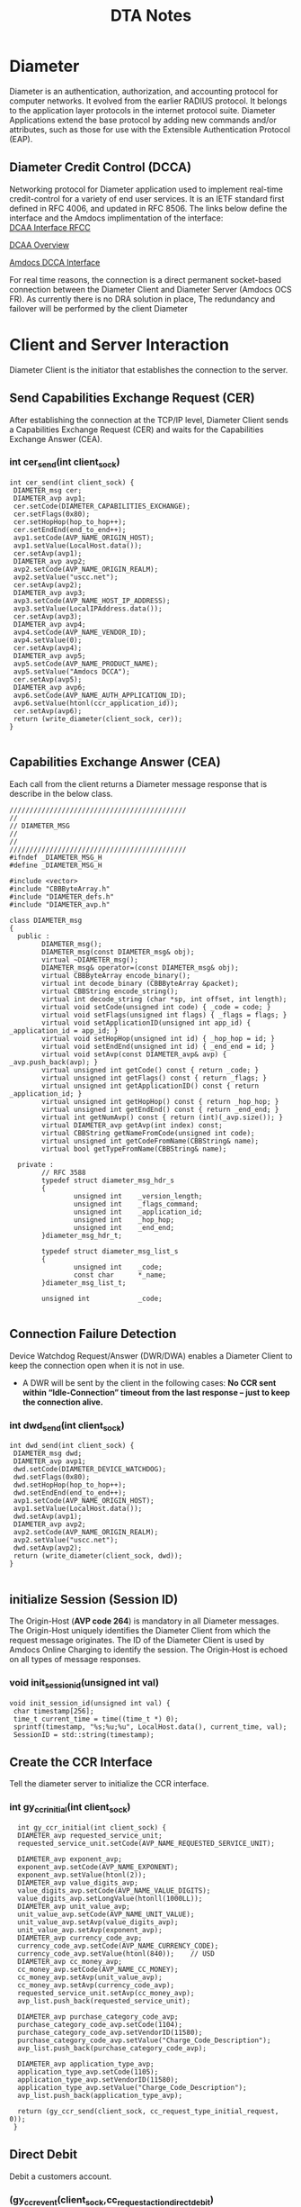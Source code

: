 #+STARTUP: overview
#+OPTIONS: d:nil
#+OPTIONS: toc:nil
#+TAGS: Presentation(p)  noexport(n) Documentation(d) taskjuggler_project(t) taskjuggler_resource(r) 
#+DRAWERS: PICTURE CLOSET 
#+PROPERTY: allocate_ALL dev doc test
#+COLUMNS: %30ITEM(Task) %Effort %allocate %BLOCKER %ORDERED
#+STARTUP: hidestars hideblocks 
#+LaTeX_CLASS_OPTIONS: [12pt,twoside]
#+LATEX_HEADER: \usepackage{lscape} 
#+LATEX_HEADER: \usepackage{fancyhdr} 
#+LATEX_HEADER: \usepackage{multirow}
#+LATEX_HEADER: \usepackage{multicol}
#+BEGIN_LaTeX
\pagenumbering{}
#+END_LaTeX 
#+TITLE: DTA Notes
#+BEGIN_LaTeX
\newpage
\clearpage
%\addtolength{\oddsidemargin}{-.25in}
\addtolength{\oddsidemargin}{-.5in}
\addtolength{\evensidemargin}{-01.25in}
\addtolength{\textwidth}{1.4in}
\addtolength{\topmargin}{-1.25in}
\addtolength{\textheight}{2.45in}
\setcounter{tocdepth}{3}
\vspace*{1cm} 
% \newpage
\pagenumbering{roman}
\setcounter{tocdepth}{3}
\pagestyle{fancy}
\fancyhf[ROF,LEF]{\bf\thepage}
\fancyhf[C]{}
#+END_LaTeX
#+TOC: headlines 2

#+BEGIN_LaTeX
\newpage
\pagenumbering{arabic}
#+END_LaTeX
:CLOSET:
: Hours #+PROPERTY: Effort_ALL 0.125 0.25 0.375 0.50 0.625 .75  0.875 1
: Days  #+PROPERTY: Effort_ALL 1.00 2.00 3.00 4.00 5.00 6.00 7.00 8.00 9.00
: weeks #+PROPERTY: Effort_ALL 5.00 10.00 15.00 20.00 25.00 30.00 35.00 40.00 45.00
 : Add a Picture
 :   #+ATTR_LaTeX: width=13cm
 :   [[file:example_picture.png]]

 : New Page
 : \newpage
:END:
* Diameter
  Diameter is an authentication, authorization, and accounting protocol for computer networks. It evolved from the earlier RADIUS protocol. 
  It belongs to the application layer protocols in the internet protocol suite. Diameter Applications extend the base protocol by adding new commands and/or attributes, 
  such as those for use with the Extensible Authentication Protocol (EAP).

** Diameter Credit Control (DCCA)
   Networking protocol for Diameter application used to implement real-time credit-control for a variety of end user services.
   It is an IETF standard first defined in RFC 4006, and updated in RFC 8506. The links below define the interface and the Amdocs implimentation of the interface:\\

   [[https://tools.ietf.org/html/rfc4006][DCAA Interface RFCC]]

   [[https://en.wikipedia.org/wiki/Diameter_Credit-Control_Application#:~:text=Diameter%2520Credit%252DControl%2520Application%252C%2520is,and%2520updated%2520in%2520RFC%25208506.][DCAA Overview]]

   [[file:Vision%20and%20Scope%20Accelerite%20Replacement_V02.docx][Amdocs DCCA Interface]]

   For real time reasons, the connection is a direct permanent socket-based connection between the Diameter Client and Diameter Server (Amdocs OCS FR). 
   As currently there is no DRA solution in place, The redundancy and failover will be performed by the client Diameter 

* Client and Server Interaction
  Diameter Client is the initiator that establishes the connection to the server.

** Send Capabilities Exchange Request (CER)
   After establishing the connection at the TCP/IP level, Diameter Client sends a Capabilities Exchange Request (CER) and waits for the Capabilities Exchange Answer (CEA).

*** int cer_send(int client_sock)
#+BEGIN_LaTeX
\footnotesize
#+END_LaTeX

 : int cer_send(int client_sock) {
 : 	DIAMETER_msg cer;
 : 	DIAMETER_avp avp1;
 : 	cer.setCode(DIAMETER_CAPABILITIES_EXCHANGE);
 : 	cer.setFlags(0x80);
 : 	cer.setHopHop(hop_to_hop++);
 : 	cer.setEndEnd(end_to_end++);
 : 	avp1.setCode(AVP_NAME_ORIGIN_HOST);
 : 	avp1.setValue(LocalHost.data());
 : 	cer.setAvp(avp1);
 : 	DIAMETER_avp avp2;
 : 	avp2.setCode(AVP_NAME_ORIGIN_REALM);
 : 	avp2.setValue("uscc.net");
 : 	cer.setAvp(avp2);
 : 	DIAMETER_avp avp3;
 : 	avp3.setCode(AVP_NAME_HOST_IP_ADDRESS);
 : 	avp3.setValue(LocalIPAddress.data());
 : 	cer.setAvp(avp3);
 : 	DIAMETER_avp avp4;
 : 	avp4.setCode(AVP_NAME_VENDOR_ID);
 : 	avp4.setValue(0);
 : 	cer.setAvp(avp4);
 : 	DIAMETER_avp avp5;
 : 	avp5.setCode(AVP_NAME_PRODUCT_NAME);
 : 	avp5.setValue("Amdocs DCCA");
 : 	cer.setAvp(avp5);
 : 	DIAMETER_avp avp6;
 : 	avp6.setCode(AVP_NAME_AUTH_APPLICATION_ID);
 : 	avp6.setValue(htonl(ccr_application_id));
 : 	cer.setAvp(avp6);
 : 	return (write_diameter(client_sock, cer));
 : }
 : 

#+BEGIN_LaTeX
\normalsize
#+END_LaTeX

** Capabilities Exchange Answer (CEA)
   Each call from the client returns a Diameter message response that is describe in the below class.

#+BEGIN_LaTeX
\footnotesize
#+END_LaTeX

 : ////////////////////////////////////////////
 : // 
 : // DIAMETER_MSG
 : //
 : //
 : ////////////////////////////////////////////
 : #ifndef _DIAMETER_MSG_H
 : #define _DIAMETER_MSG_H
 : 
 : #include <vector>
 : #include "CBBByteArray.h"
 : #include "DIAMETER_defs.h"
 : #include "DIAMETER_avp.h"
 : 
 : class DIAMETER_msg
 : {
 :   public :
 :         DIAMETER_msg();
 :         DIAMETER_msg(const DIAMETER_msg& obj);
 :         virtual ~DIAMETER_msg();
 :         DIAMETER_msg& operator=(const DIAMETER_msg& obj);
 :         virtual CBBByteArray encode_binary();
 :         virtual int decode_binary (CBBByteArray &packet);
 :         virtual CBBString encode_string();
 :         virtual int decode_string (char *sp, int offset, int length);
 :         virtual void setCode(unsigned int code) { _code = code; }
 :         virtual void setFlags(unsigned int flags) { _flags = flags; }
 :         virtual void setApplicationID(unsigned int app_id) { _application_id = app_id; }
 :         virtual void setHopHop(unsigned int id) { _hop_hop = id; }
 :         virtual void setEndEnd(unsigned int id) { _end_end = id; }
 :         virtual void setAvp(const DIAMETER_avp& avp) { _avp.push_back(avp); }
 :         virtual unsigned int getCode() const { return _code; }
 :         virtual unsigned int getFlags() const { return _flags; }
 :         virtual unsigned int getApplicationID() const { return _application_id; }
 :         virtual unsigned int getHopHop() const { return _hop_hop; }
 :         virtual unsigned int getEndEnd() const { return _end_end; }
 :         virtual int getNumAvp() const { return (int)(_avp.size()); }
 :         virtual DIAMETER_avp getAvp(int index) const;
 :         virtual CBBString getNameFromCode(unsigned int code);
 :         virtual unsigned int getCodeFromName(CBBString& name);
 :         virtual bool getTypeFromName(CBBString& name);
 :         
 :   private :
 :         // RFC 3588
 :         typedef struct diameter_msg_hdr_s
 :         {
 :                 unsigned int    _version_length;
 :                 unsigned int    _flags_command;
 :                 unsigned int    _application_id;
 :                 unsigned int    _hop_hop;
 :                 unsigned int    _end_end;
 :         }diameter_msg_hdr_t;
 :         
 :         typedef struct diameter_msg_list_s
 :         {
 :                 unsigned int    _code;
 :                 const char      *_name;
 :         }diameter_msg_list_t;
 :         
 :         unsigned int            _code;
 : 
#+BEGIN_LaTeX
\normalsize
#+END_LaTeX

** Connection Failure Detection
   Device Watchdog Request/Answer (DWR/DWA) enables a Diameter Client to keep the connection open when it is not in use.
   - A DWR will be sent by the client in the following cases:
     *No CCR sent within “Idle-Connection” timeout from the last response – just to keep the connection alive.*

*** int dwd_send(int client_sock)
#+BEGIN_LaTeX
\footnotesize
#+END_LaTeX

 : int dwd_send(int client_sock) {
 : 	DIAMETER_msg dwd;
 : 	DIAMETER_avp avp1;
 : 	dwd.setCode(DIAMETER_DEVICE_WATCHDOG);
 : 	dwd.setFlags(0x80);
 : 	dwd.setHopHop(hop_to_hop++);
 : 	dwd.setEndEnd(end_to_end++);
 : 	avp1.setCode(AVP_NAME_ORIGIN_HOST);
 : 	avp1.setValue(LocalHost.data());
 : 	dwd.setAvp(avp1);
 : 	DIAMETER_avp avp2;
 : 	avp2.setCode(AVP_NAME_ORIGIN_REALM);
 : 	avp2.setValue("uscc.net");
 : 	dwd.setAvp(avp2);
 : 	return (write_diameter(client_sock, dwd));
 : }
 : 

#+BEGIN_LaTeX
\normalsize
#+END_LaTeX

** initialize Session (Session ID)
   The Origin-Host (*AVP code 264*) is mandatory in all Diameter messages. The Origin-Host uniquely identifies the Diameter Client from which the request message originates. 
   The ID of the Diameter Client is used by Amdocs Online Charging to identify the session. The Origin‑Host is echoed on all types of message responses.

***  void init_session_id(unsigned int val)
#+BEGIN_LaTeX
\footnotesize
#+END_LaTeX

 : void init_session_id(unsigned int val) {
 : 	char timestamp[256];
 : 	time_t current_time = time((time_t *) 0);
 : 	sprintf(timestamp, "%s;%u;%u", LocalHost.data(), current_time, val);
 : 	SessionID = std::string(timestamp);
#+BEGIN_LaTeX
\normalsize
#+END_LaTeX

** Create the CCR Interface
   Tell the diameter server to initialize the CCR interface.
  
*** int gy_ccr_initial(int client_sock)

#+BEGIN_LaTeX
\footnotesize
#+END_LaTeX
 :   int gy_ccr_initial(int client_sock) {
 :   DIAMETER_avp requested_service_unit;
 :   requested_service_unit.setCode(AVP_NAME_REQUESTED_SERVICE_UNIT);
 : 
 :   DIAMETER_avp exponent_avp;
 :   exponent_avp.setCode(AVP_NAME_EXPONENT);
 :   exponent_avp.setValue(htonl(2));
 :   DIAMETER_avp value_digits_avp;
 :   value_digits_avp.setCode(AVP_NAME_VALUE_DIGITS);
 :   value_digits_avp.setLongValue(htonll(1000LL));
 :   DIAMETER_avp unit_value_avp;
 :   unit_value_avp.setCode(AVP_NAME_UNIT_VALUE);
 :   unit_value_avp.setAvp(value_digits_avp);
 :   unit_value_avp.setAvp(exponent_avp);
 :   DIAMETER_avp currency_code_avp;
 :   currency_code_avp.setCode(AVP_NAME_CURRENCY_CODE);
 :   currency_code_avp.setValue(htonl(840));	// USD
 :   DIAMETER_avp cc_money_avp;
 :   cc_money_avp.setCode(AVP_NAME_CC_MONEY);
 :   cc_money_avp.setAvp(unit_value_avp);
 :   cc_money_avp.setAvp(currency_code_avp);
 :   requested_service_unit.setAvp(cc_money_avp);
 :   avp_list.push_back(requested_service_unit);
 : 
 :   DIAMETER_avp purchase_category_code_avp;
 :   purchase_category_code_avp.setCode(1104);
 :   purchase_category_code_avp.setVendorID(11580);
 :   purchase_category_code_avp.setValue("Charge_Code_Description");
 :   avp_list.push_back(purchase_category_code_avp);
 : 
 :   DIAMETER_avp application_type_avp;
 :   application_type_avp.setCode(1105);
 :   application_type_avp.setVendorID(11580);
 :   application_type_avp.setValue("Charge_Code_Description");
 :   avp_list.push_back(application_type_avp);
 : 
 :   return (gy_ccr_send(client_sock, cc_request_type_initial_request, 0));
 :  }

#+BEGIN_LaTeX
\normalsize
#+END_LaTeX

** Direct Debit
   Debit a customers account.

*** (gy_ccr_event(client_sock,cc_request_action_direct_debit)

#+BEGIN_LaTeX
\footnotesize
#+END_LaTeX
 :      int gy_ccr_event(int client_sock, int requested_action) {
 : 
 :        DIAMETER_avp requested_service_unit;
 :        requested_service_unit.setCode(AVP_NAME_REQUESTED_SERVICE_UNIT);
 : 
 :        DIAMETER_avp exponent_avp;
 :        exponent_avp.setCode(AVP_NAME_EXPONENT);
 :        exponent_avp.setValue(htonl(2));
 :        DIAMETER_avp value_digits_avp;
 :        value_digits_avp.setCode(AVP_NAME_VALUE_DIGITS);
 :        value_digits_avp.setLongValue(htonll(1000LL));
 :        DIAMETER_avp unit_value_avp;
 :        unit_value_avp.setCode(AVP_NAME_UNIT_VALUE);
 :        unit_value_avp.setAvp(value_digits_avp);
 :        unit_value_avp.setAvp(exponent_avp);
 :        DIAMETER_avp currency_code_avp;
 :        currency_code_avp.setCode(AVP_NAME_CURRENCY_CODE);
 :        currency_code_avp.setValue(htonl(840));	// USD !!!!!!!~ This is it.....
 :        DIAMETER_avp cc_money_avp;
 :        cc_money_avp.setCode(AVP_NAME_CC_MONEY);
 :        cc_money_avp.setAvp(unit_value_avp);
 :        cc_money_avp.setAvp(currency_code_avp);
 :        requested_service_unit.setAvp(cc_money_avp);
 :        avp_list.push_back(requested_service_unit);
 : 
 :        DIAMETER_avp purchase_category_code_avp;
 :        purchase_category_code_avp.setCode(1104);
 :        purchase_category_code_avp.setVendorID(11580);
 :        purchase_category_code_avp.setValue("Charge_Code_Description");
 :        avp_list.push_back(purchase_category_code_avp);
 : 
 :        DIAMETER_avp application_type_avp;
 :        application_type_avp.setCode(1105);
 :        application_type_avp.setVendorID(11580);
 :        application_type_avp.setValue("Charge_Code_Description");
 :        avp_list.push_back(application_type_avp);
 : 
 :        return (gy_ccr_send(client_sock, cc_request_type_event_request,
 : 			   requested_action));
 :      }
 :
     
#+BEGIN_LaTeX
\normalsize
#+END_LaTeX

** Refund Account
   - *gy_ccr_event(client_sock,cc_request_action_refund_account)*

** Check Balance
   - *gy_ccr_event(client_sock,cc_request_action_check_balance)*

** Price Enquiry
   - *gy_ccr_event(client_sock,cc_request_action_price_enquiry)*

** Send Terminal

   Used to cancel or commit a DCCA conection

*** gy_ccr_terminal(client_sock)
#+BEGIN_LaTeX
\footnotesize
#+END_LaTeX     
 :  int gy_ccr_terminal(int client_sock) {
 :   DIAMETER_avp requested_service_unit;
 :   requested_service_unit.setCode(AVP_NAME_REQUESTED_SERVICE_UNIT);
 : 
 :   DIAMETER_avp exponent_avp;
 :   exponent_avp.setCode(AVP_NAME_EXPONENT);
 :   exponent_avp.setValue(htonl(2));
 :   DIAMETER_avp value_digits_avp;
 :   value_digits_avp.setCode(AVP_NAME_VALUE_DIGITS);
 :   //value_digits_avp.setLongValue(htonll(0LL));	// CANCEL
 :   value_digits_avp.setLongValue(htonll(1000LL));	// COMMIT
 :   DIAMETER_avp unit_value_avp;
 :   unit_value_avp.setCode(AVP_NAME_UNIT_VALUE);
 :   unit_value_avp.setAvp(value_digits_avp);
 :   unit_value_avp.setAvp(exponent_avp);
 :   DIAMETER_avp currency_code_avp;
 :   currency_code_avp.setCode(AVP_NAME_CURRENCY_CODE);
 :   currency_code_avp.setValue(htonl(840));	// USD
 :   DIAMETER_avp cc_money_avp;
 :   cc_money_avp.setCode(AVP_NAME_CC_MONEY);
 :   cc_money_avp.setAvp(unit_value_avp);
 :   cc_money_avp.setAvp(currency_code_avp);
 :   requested_service_unit.setAvp(cc_money_avp);
 :   avp_list.push_back(requested_service_unit);
 : 
 :   DIAMETER_avp purchase_category_code_avp;

 :   purchase_category_code_avp.setCode(1104);
 :   purchase_category_code_avp.setVendorID(11580);
 :   purchase_category_code_avp.setValue("Charge_Code_Description");
 :   avp_list.push_back(purchase_category_code_avp);
 : 
 :   DIAMETER_avp application_type_avp;
 :   application_type_avp.setCode(1105);
 :   application_type_avp.setVendorID(11580);
 :   application_type_avp.setValue("Charge_Code_Description");
 :   avp_list.push_back(application_type_avp);
 : 
 :   return (gy_ccr_send(client_sock, cc_request_type_terminal_request, 0));
 : }

#+BEGIN_LaTeX
\normalsize
#+END_LaTeX

** Disconnection
   Both the client and server can issue a disconnect.

*** Disconnect Code
    Close socket to disconnect.

* message Structure						   :noexport:
  A message starts with a Diameter header and AVP as defined by *RFC 3588* according to type of message.

* Session Management						   :noexport:
** Source Identifier
The Origin-Host (AVP code 264) is mandatory in all Diameter messages. 

** Session-ID AVP and CC-Request-Number AVP
The Session ID identifies a session-based interaction between the Diameter Client and Amdocs Online Charging. 

*** OCS Handling of Duplicate Requests
Message attributes (Event-Timestamp, Subscription-Id-Data,) are logged into a processed-transactions table for every reservation or charge message that is checked for a duplicate. 

* Communication Problems					   :noexport:
OCS supports a degraded mode of operations – useful in cases when a real time connection between Diameter Client and Diameter Server is lost.

These are all client errors.

** TCP/IP Level Error

** No CCA Received in Specified Timeout

* MESSAGE DESCRIPTIONS						   :noexport:
** Header
** Transaction Table
   Transactions diameter must support
** Capabilities Exchange Request (CER)
   
** Capabilities Exchange Answer (CEA)
** Device Watchdog Request (DWR)
** Device Watchdog Answer (DWA)
** Disconnect Peer Request (DPR)
** Disconnect Peer Answer (DPA)
** Credit Control Messages
   - Credit control request/answer messages are used for all credit control events.
   - The following application events are in scope for this document:
     - CCR Direct Debit
     - CCR Authorization
     - CCR Terminate
     - CCR Refund
*** Message Reject Policy
*** CCR Authorization
*** CCR Terminate
*** CCR Refund
*** CCR Direct Debit

* CHARGING PARAMETERS– IMPLEMENTING VALID VALUES 		   :noexport:

* AVP DESCRIPTIONS						   :noexport:
  The following table contains descriptions of all AVP protocol attributes. 
  The current table is a Data Dictionary original for both client and server systems.
  - M – This AVP will always be present in the message.
  - C – This AVP shall be present in the message only when certain conditions are met. These conditions are specified in the description column.
  - O – This AVP is optional.

* Rest ([[https://restfulapi.net/][Introduction]])						   :noexport:
** 6 GuidingPrincipals
   Really 5 since 1 is optional (script download)
** Resource
   The key abstraction of information in *REST* is a resource. Any information that can be named can be a resource: a document or image, 
   a temporal service, a collection of other resources. Every interaction with a resource is stateless.
* Windows Linux Socket differences 				   :noexport:
I did some work like this, through much reading of MSDN and the sockets documentation I got a list of differences between Winsocks and POSIX sockets, many are minor, sign differences or type differences.


uses closesocket() to close a socket, instead of close().
uses an int for the third parameter in bind().
uses an int* for the third parameter in accept().
defines a SOCKET as unsigned int.
socket() returns INVALID_SOCKET(unsigned int) on error, *nix returns -1.
connect() returns SOCKET_ERROR(int) on error, *nix returns -1.
bind() returns SOCKET_ERROR(int) on error, *nix returns -1.
listen() returns SOCKET_ERROR(int) on error, *nix returns -1.
accept() returns INVALID_SOCKET(unsigned int) on error, *nix returns -1.
select() returns SOCKET_ERROR(int) on error, *nix returns -1.
send() returns SOCKET_ERROR(int) on error, *nix returns -1.
send() uses an int for the third parameter (length).
recv() returns SOCKET_ERROR(int) on error, *nix returns -1.
setsockopt() returns SOCKET_ERROR(int) on error, *nix returns -1.
uses an const char* for the fourth parameter in setsockopt().
ioctlsocket() instead of fcntl(), this returns SOCK_ERROR(int), *nix returns -1.
ioctlsocket() has the option as a u_long, fcntl() uses an int.


Latest RFC 8506 - Amdocs uses 3588

No test environment, no proof of concept.

